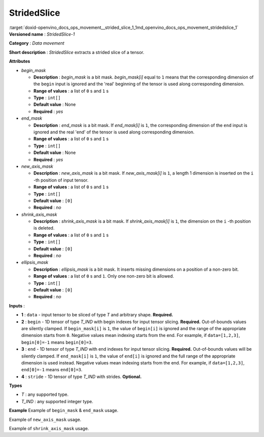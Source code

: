 .. index:: pair: page; StridedSlice
.. _doxid-openvino_docs_ops_movement__strided_slice_1:


StridedSlice
============

:target:`doxid-openvino_docs_ops_movement__strided_slice_1_1md_openvino_docs_ops_movement_stridedslice_1` **Versioned name** : *StridedSlice-1*

**Category** : *Data movement*

**Short description** : *StridedSlice* extracts a strided slice of a tensor.

**Attributes**

* *begin_mask*
  
  * **Description** : *begin_mask* is a bit mask. *begin_mask[i]* equal to ``1`` means that the corresponding dimension of the ``begin`` input is ignored and the 'real' beginning of the tensor is used along corresponding dimension.
  
  * **Range of values** : a list of ``0`` s and ``1`` s
  
  * **Type** : ``int[]``
  
  * **Default value** : None
  
  * **Required** : *yes*

* *end_mask*
  
  * **Description** : *end_mask* is a bit mask. If *end_mask[i]* is ``1``, the corresponding dimension of the ``end`` input is ignored and the real 'end' of the tensor is used along corresponding dimension.
  
  * **Range of values** : a list of ``0`` s and ``1`` s
  
  * **Type** : ``int[]``
  
  * **Default value** : None
  
  * **Required** : *yes*

* *new_axis_mask*
  
  * **Description** : *new_axis_mask* is a bit mask. If *new_axis_mask[i]* is ``1``, a length 1 dimension is inserted on the ``i`` -th position of input tensor.
  
  * **Range of values** : a list of ``0`` s and ``1`` s
  
  * **Type** : ``int[]``
  
  * **Default value** : ``[0]``
  
  * **Required** : *no*

* *shrink_axis_mask*
  
  * **Description** : *shrink_axis_mask* is a bit mask. If *shrink_axis_mask[i]* is ``1``, the dimension on the ``i`` -th position is deleted.
  
  * **Range of values** : a list of ``0`` s and ``1`` s
  
  * **Type** : ``int[]``
  
  * **Default value** : ``[0]``
  
  * **Required** : *no*

* *ellipsis_mask*
  
  * **Description** : *ellipsis_mask* is a bit mask. It inserts missing dimensions on a position of a non-zero bit.
  
  * **Range of values** : a list of ``0`` s and ``1``. Only one non-zero bit is allowed.
  
  * **Type** : ``int[]``
  
  * **Default value** : ``[0]``
  
  * **Required** : *no*

**Inputs** :

* **1** : ``data`` - input tensor to be sliced of type *T* and arbitrary shape. **Required.**

* **2** : ``begin`` - 1D tensor of type *T_IND* with begin indexes for input tensor slicing. **Required.** Out-of-bounds values are silently clamped. If ``begin_mask[i]`` is ``1``, the value of ``begin[i]`` is ignored and the range of the appropriate dimension starts from ``0``. Negative values mean indexing starts from the end. For example, if ``data=[1,2,3]``, ``begin[0]=-1`` means ``begin[0]=3``.

* **3** : ``end`` - 1D tensor of type *T_IND* with end indexes for input tensor slicing. **Required.** Out-of-bounds values will be silently clamped. If ``end_mask[i]`` is ``1``, the value of ``end[i]`` is ignored and the full range of the appropriate dimension is used instead. Negative values mean indexing starts from the end. For example, if ``data=[1,2,3]``, ``end[0]=-1`` means ``end[0]=3``.

* **4** : ``stride`` - 1D tensor of type *T_IND* with strides. **Optional.**

**Types**

* *T* : any supported type.

* *T_IND* : any supported integer type.

**Example** Example of ``begin_mask`` & ``end_mask`` usage.

.. ref-code-block:: cpp

	<layer ... type="StridedSlice" ...>
	    <data begin_mask="0,1,1" ellipsis_mask="0,0,0" end_mask="1,1,0" new_axis_mask="0,0,0" shrink_axis_mask="0,0,0"/>
	    <input>
	        <port id="0">
	            <dim>2</dim>
	            <dim>3</dim>
	            <dim>4</dim>
	        </port>
	        <port id="1">
	            <dim>2</dim> <!-- begin: [1, 0, 0] -->
	        </port>
	        <port id="2">
	            <dim>2</dim> <!-- end: [0, 0, 2] -->
	        </port>
	        <port id="3">
	            <dim>2</dim> <!-- stride: [1, 1, 1] -->
	        </port>
	    </input>
	    <output>
	        <port id="4">
	            <dim>1</dim>
	            <dim>3</dim>
	            <dim>2</dim>
	        </port>
	    </output>
	</layer>

Example of ``new_axis_mask`` usage.

.. ref-code-block:: cpp

	<layer ... type="StridedSlice" ...>
	    <data begin_mask="0,1,1" ellipsis_mask="0,0,0" end_mask="0,1,1" new_axis_mask="1,0,0" shrink_axis_mask="0,0,0"/>
	    <input>
	        <port id="0">
	            <dim>2</dim>
	            <dim>3</dim>
	            <dim>4</dim>
	        </port>
	        <port id="1">
	            <dim>2</dim>
	        </port>
	        <port id="2">
	            <dim>2</dim>
	        </port>
	        <port id="3">
	            <dim>2</dim>
	        </port>
	    </input>
	    <output>
	        <port id="4">
	            <dim>1</dim>
	            <dim>2</dim>
	            <dim>3</dim>
	            <dim>4</dim>
	        </port>
	    </output>
	</layer>

Example of ``shrink_axis_mask`` usage.

.. ref-code-block:: cpp

	<layer ... type="StridedSlice" ...>
	    <data begin_mask="1,0,1,1,1" ellipsis_mask="0,0,0,0,0" end_mask="1,0,1,1,1" new_axis_mask="0,0,0,0,0" shrink_axis_mask="0,1,0,0,0"/>
	    <input>
	        <port id="0">
	            <dim>1</dim>
	            <dim>2</dim>
	            <dim>384</dim>
	            <dim>640</dim>
	            <dim>8</dim>
	        </port>
	        <port id="1">
	            <dim>5</dim>
	        </port>
	        <port id="2">
	            <dim>5</dim>
	        </port>
	        <port id="3">
	            <dim>5</dim>
	        </port>
	    </input>
	    <output>
	        <port id="4">
	            <dim>1</dim>
	            <dim>384</dim>
	            <dim>640</dim>
	            <dim>8</dim>
	        </port>
	    </output>
	</layer>

